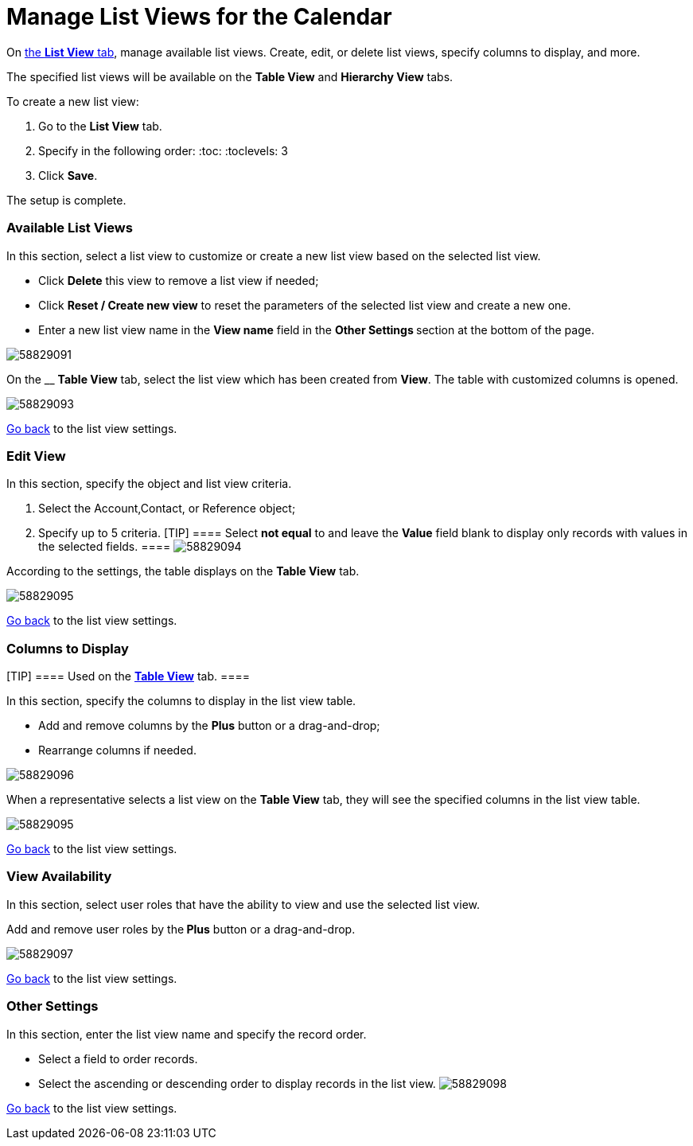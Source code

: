 = Manage List Views for the Calendar

On xref:admin-guide/calendar-management/legacy-calendar-management/calendar-interface#h2__661653765[the *List View* tab],
manage available list views. Create, edit, or delete list views, specify
columns to display, and more.



The specified list views will be available on the *Table View* and
*Hierarchy View* tabs.



To create a new list view:

. Go to the *List View* tab.
. Specify in the following order:
:toc: :toclevels: 3
. Click *Save*.

The setup is complete.

[[h2__1247217375]]
=== Available List Views

In this section, select a list view to customize or create a new list
view based on the selected list view.

* Click *Delete* this view to remove a list view if needed;
* Click *Reset / Create new view* to reset the parameters of the
selected list view and create a new one.
* Enter a new list view name in the *View name* field in the **Other
Settings **section at the bottom of the page.

image:58829091.png[]



On the __ *Table View* tab, select the list view which has been
created from *View*. The table with customized columns is opened.

image:58829093.png[]



xref:admin-guide/calendar-management/legacy-calendar-management/manage-list-views-for-the-calendar#listviewsettings[Go back]
to the list view settings.

[[h2__91149515]]
=== Edit View

In this section, specify the object and list view criteria.

. Select the [.object]#Account#,[.object]#Contact#, or
[.object]#Reference# object;
. Specify up to 5 criteria.
[TIP] ==== Select *not equal* to and leave the *Value* field
blank to display only records with values in the selected fields. ====
image:58829094.png[]



According to the settings, the table displays on the *Table View* tab.

image:58829095.png[]



xref:admin-guide/calendar-management/legacy-calendar-management/manage-list-views-for-the-calendar#listviewsettings[Go
back] to the list view settings.

[[h2__1584195996]]
=== Columns to Display

[TIP] ==== Used on
the *xref:admin-guide/calendar-management/legacy-calendar-management/manage-activities-on-the-table-view-tab.adoc[Table
View]* tab.  ====

In this section, specify the columns to display in the list view table.

* Add and remove columns by the *Plus* button or a drag-and-drop;
* Rearrange columns if needed.

image:58829096.png[]



When a representative selects a list view on the *Table View* tab, they
will see the specified columns in the list view table.

image:58829095.png[]



xref:admin-guide/calendar-management/legacy-calendar-management/manage-list-views-for-the-calendar#listviewsettings[Go
back] to the list view settings.

[[h2__1852231214]]
=== View Availability

In this section, select user roles that have the ability to view and use
the selected list view.

Add and remove user roles by the** Plus** button or a drag-and-drop.

image:58829097.png[]



xref:admin-guide/calendar-management/legacy-calendar-management/manage-list-views-for-the-calendar#listviewsettings[Go
back] to the list view settings.

[[h2__1076523567]]
=== Other Settings

In this section, enter the list view name and specify the record order.

* Select a field to order records.
* Select the ascending or descending order to display records in the
list view.
image:58829098.png[]



xref:admin-guide/calendar-management/legacy-calendar-management/manage-list-views-for-the-calendar#listviewsettings[Go
back] to the list view settings.
